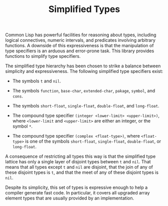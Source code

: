 #+TITLE: Simplified Types

Common Lisp has powerful facilities for reasoning about types, including
logical connectives, numeric intervals, and predicates involving arbitrary
functions.  A downside of this expressiveness is that the manipulation of
type specifiers is an arduous and error-prone task.  This library provides
functions to simplify type specifiers.

The simplified type hierarchy has been chosen to strike a balance between
simplicity and expressiveness.  The following simplified type specifiers
exist:

- The symbols =t= and =nil=.

- The symbols =function=, =base-char=, =extended-char=, =pakage=, =symbol=, and =cons=.

- The symbols =short-float=, =single-float=, =double-float=, and =long-float=.

- The compound type specifier =(integer <lower-limit> <upper-limit>)=,
  where =<lower-limit= and =<upper-limit>= are either an integer, or the
  symbol =*=.

- The compound type specifier =(complex <float-type>)=, where
  =<float-type>= is one of the symbols =short-float=, =single-float=,
  =double-float=, or =long-float=.

A consequence of restricting all types this way is that the simplified type
lattice has only a single layer of disjoint types between =t= and =nil=.
That means that all types except =t= and =nil= are disjoint, that the join
of any of these disjoint types is =t=, and that the meet of any of these
disjoint types is =nil=.

Despite its simplicity, this set of types is expressive enough to help a
compiler generate fast code.  In particular, it covers all upgraded array
element types that are usually provided by an implementation.
